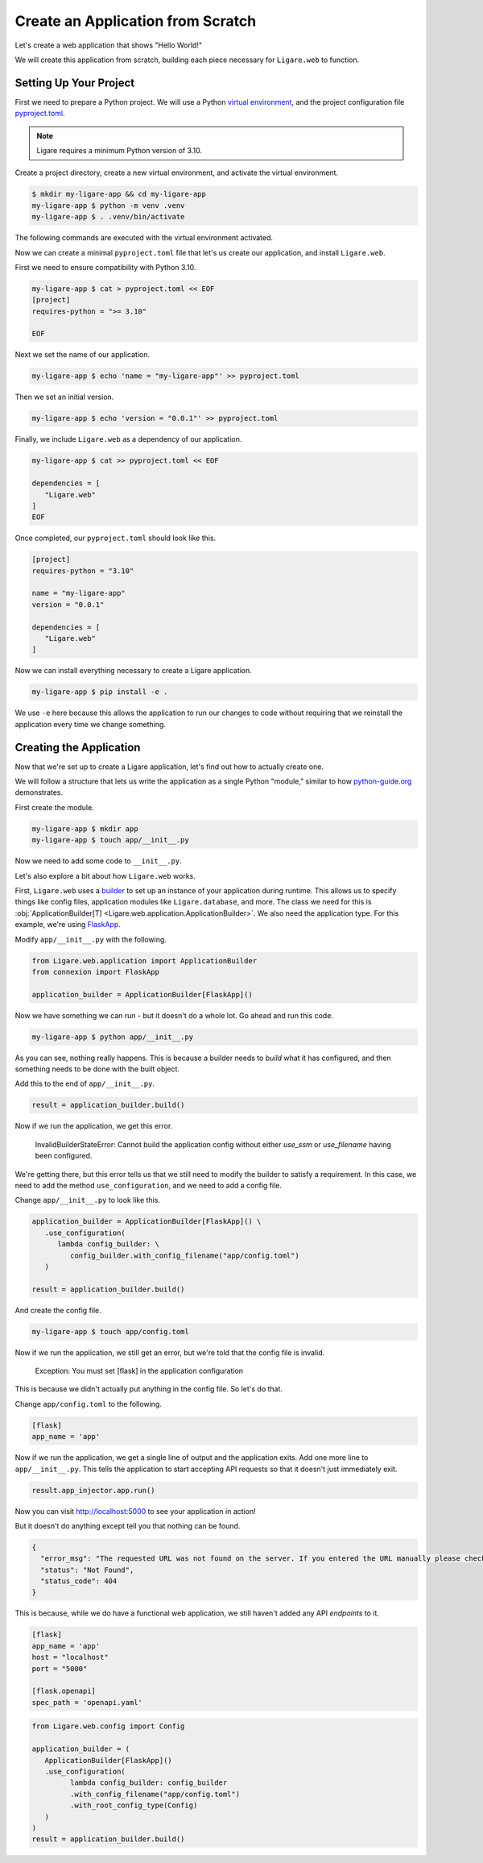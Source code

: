 Create an Application from Scratch
==================================

Let's create a web application that shows "Hello World!"

We will create this application from scratch, building each piece necessary for ``Ligare.web`` to function.

Setting Up Your Project
-----------------------

First we need to prepare a Python project. We will use a Python `virtual environment <https://docs.python.org/3/library/venv.html>`_, and the project configuration file `pyproject.toml <https://packaging.python.org/en/latest/guides/writing-pyproject-toml/>`_.

.. note:: 

   Ligare requires a minimum Python version of 3.10.

Create a project directory, create a new virtual environment, and activate the virtual environment.

.. code-block:: console

   $ mkdir my-ligare-app && cd my-ligare-app
   my-ligare-app $ python -m venv .venv
   my-ligare-app $ . .venv/bin/activate

The following commands are executed with the virtual environment activated.

Now we can create a minimal ``pyproject.toml`` file that let's us create our application, and install ``Ligare.web``.

First we need to ensure compatibility with Python 3.10.

.. code-block:: console

   my-ligare-app $ cat > pyproject.toml << EOF
   [project]
   requires-python = ">= 3.10"

   EOF

Next we set the name of our application.

.. code-block:: console

   my-ligare-app $ echo 'name = "my-ligare-app"' >> pyproject.toml

Then we set an initial version.

.. code-block:: console

   my-ligare-app $ echo 'version = "0.0.1"' >> pyproject.toml

Finally, we include ``Ligare.web`` as a dependency of our application.

.. code-block:: console

   my-ligare-app $ cat >> pyproject.toml << EOF

   dependencies = [
      "Ligare.web"
   ]
   EOF

Once completed, our ``pyproject.toml`` should look like this.

.. code-block:: toml

   [project]
   requires-python = "3.10"

   name = "my-ligare-app"
   version = "0.0.1"

   dependencies = [
      "Ligare.web"
   ]

Now we can install everything necessary to create a Ligare application.

.. code-block:: console

   my-ligare-app $ pip install -e .

We use ``-e`` here because this allows the application to run our changes to code without requiring that we reinstall the application every time we change something.

Creating the Application
------------------------

Now that we're set up to create a Ligare application, let's find out how to actually create one.

We will follow a structure that lets us write the application as a single Python "module," similar to how `python-guide.org <https://docs.python-guide.org/writing/structure/>`_ demonstrates.

First create the module.

.. code-block:: console

   my-ligare-app $ mkdir app
   my-ligare-app $ touch app/__init__.py

Now we need to add some code to ``__init__.py``.

Let's also explore a bit about how ``Ligare.web`` works.

First, ``Ligare.web`` uses a `builder <https://en.wikipedia.org/wiki/Builder_pattern>`_ to set up an instance of your application during runtime.
This allows us to specify things like config files, application modules like ``Ligare.database``, and more. The class we need for this
is :obj:`ApplicationBuilder[T] <Ligare.web.application.ApplicationBuilder>`. We also need the application type. For this example, we're using `FlaskApp <https://connexion.readthedocs.io/en/2.9.0/autoapi/connexion/apps/flask_app/index.html#connexion.apps.flask_app.FlaskApp>`_.

Modify ``app/__init__.py`` with the following.

.. code-block:: python

   from Ligare.web.application import ApplicationBuilder
   from connexion import FlaskApp

   application_builder = ApplicationBuilder[FlaskApp]()

Now we have something we can run - but it doesn't do a whole lot. Go ahead and run this code.

.. code-block:: console

   my-ligare-app $ python app/__init__.py

As you can see, nothing really happens. This is because a builder needs to `build` what it has configured, and then something needs to be done with the built object.

Add this to the end of ``app/__init__.py``.

.. code-block:: python

   result = application_builder.build()

Now if we run the application, we get this error.

   InvalidBuilderStateError: Cannot build the application config without either `use_ssm` or `use_filename` having been configured.

We're getting there, but this error tells us that we still need to modify the builder to satisfy a requirement.
In this case, we need to add the method ``use_configuration``, and we need to add a config file.

Change ``app/__init__.py`` to look like this.

.. code-block:: python

   application_builder = ApplicationBuilder[FlaskApp]() \
      .use_configuration(
         lambda config_builder: \
            config_builder.with_config_filename("app/config.toml")
      )

   result = application_builder.build()

And create the config file.

.. code-block:: console

   my-ligare-app $ touch app/config.toml

Now if we run the application, we still get an error, but we're told that the config file is invalid.

   Exception: You must set [flask] in the application configuration

This is because we didn't actually put anything in the config file. So let's do that.

Change ``app/config.toml`` to the following.

.. code-block:: toml

   [flask]
   app_name = 'app'

Now if we run the application, we get a single line of output and the application exits.
Add one more line to ``app/__init__.py``. This tells the application to start accepting
API requests so that it doesn't just immediately exit.

.. code-block:: python

   result.app_injector.app.run()

Now you can visit http://localhost:5000 to see your application in action!

But it doesn't do anything except tell you that nothing can be found.

.. code-block:: json

   {
     "error_msg": "The requested URL was not found on the server. If you entered the URL manually please check your spelling and try again.",
     "status": "Not Found",
     "status_code": 404
   }

This is because, while we do have a functional web application, we still haven't added any
API `endpoints` to it.




.. code-block:: toml

   [flask]
   app_name = 'app'
   host = "localhost"
   port = "5000"

   [flask.openapi]
   spec_path = 'openapi.yaml'


.. code-block:: python

   from Ligare.web.config import Config

   application_builder = (
      ApplicationBuilder[FlaskApp]()
      .use_configuration(
            lambda config_builder: config_builder
            .with_config_filename("app/config.toml")
            .with_root_config_type(Config)
      )
   )
   result = application_builder.build()

